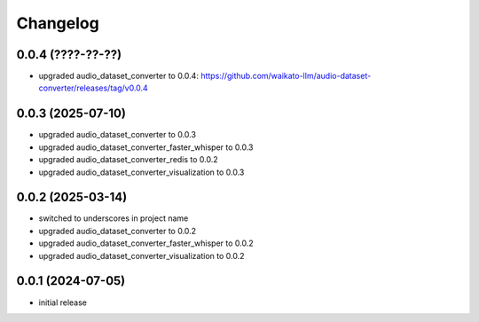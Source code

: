 Changelog
=========

0.0.4 (????-??-??)
------------------

- upgraded audio_dataset_converter to 0.0.4: https://github.com/waikato-llm/audio-dataset-converter/releases/tag/v0.0.4


0.0.3 (2025-07-10)
------------------

- upgraded audio_dataset_converter to 0.0.3
- upgraded audio_dataset_converter_faster_whisper to 0.0.3
- upgraded audio_dataset_converter_redis to 0.0.2
- upgraded audio_dataset_converter_visualization to 0.0.3


0.0.2 (2025-03-14)
------------------

- switched to underscores in project name
- upgraded audio_dataset_converter to 0.0.2
- upgraded audio_dataset_converter_faster_whisper to 0.0.2
- upgraded audio_dataset_converter_visualization to 0.0.2


0.0.1 (2024-07-05)
------------------

- initial release

